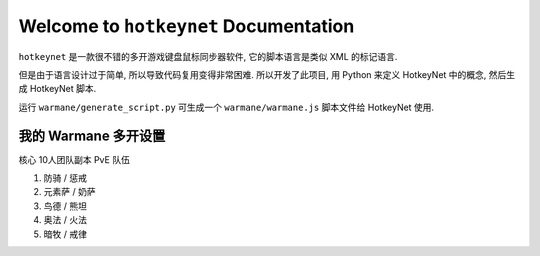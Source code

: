
Welcome to ``hotkeynet`` Documentation
==============================================================================

``hotkeynet`` 是一款很不错的多开游戏键盘鼠标同步器软件, 它的脚本语言是类似 XML 的标记语言.

但是由于语言设计过于简单, 所以导致代码复用变得非常困难. 所以开发了此项目, 用 Python 来定义 HotkeyNet 中的概念, 然后生成 HotkeyNet 脚本.


运行 ``warmane/generate_script.py`` 可生成一个 ``warmane/warmane.js`` 脚本文件给 HotkeyNet 使用.


我的 Warmane 多开设置
------------------------------------------------------------------------------

核心 10人团队副本 PvE 队伍

1. 防骑 / 惩戒
2. 元素萨 / 奶萨
3. 鸟德 / 熊坦
4. 奥法 / 火法
5. 暗牧 / 戒律